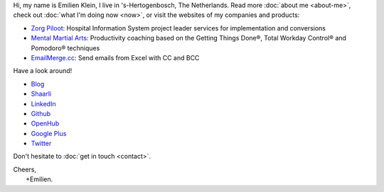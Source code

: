 .. title: Welcome
.. slug: index
.. tags:
.. link:
.. description: Emilien Klein's personal site
.. type: text

Hi, my name is Emilien Klein, I live in 's-Hertogenbosch, The Netherlands. Read more :doc:`about me <about-me>`, check out :doc:`what I'm doing now <now>`, or visit the websites of my companies and products:

* `Zorg Piloot <https://zorgpiloot.nl/>`_: Hospital Information System project leader services for implementation and conversions
* `Mental Martial Arts <https://mentalmartialarts.nl/>`_: Productivity coaching based on the Getting Things Done®, Total Workday Control® and Pomodoro® techniques
* `EmailMerge.cc <https://EmailMerge.cc>`_: Send emails from Excel with CC and BCC

Have a look around!

* `Blog <posts/>`_
* `Shaarli <https://links.klein.st/>`_
* `LinkedIn <https://www.linkedin.com/in/emilienklein>`_
* `Github <https://github.com/e2jk>`_
* `OpenHub <https://www.openhub.net/accounts/e2jk>`_
* `Google Plus <https://plus.google.com/+EmilienKlein>`_
* `Twitter <https://twitter.com/e2jk>`_

Don't hesitate to :doc:`get in touch <contact>`.

| Cheers,
|     +Emilien.
